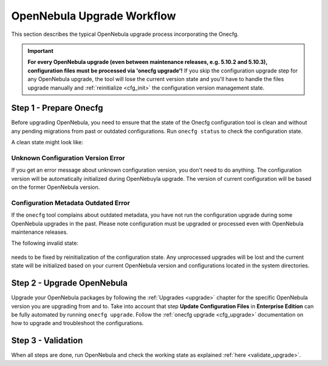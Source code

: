.. _cfg_workflow:

===========================
OpenNebula Upgrade Workflow
===========================

This section describes the typical OpenNebula upgrade process incorporating the Onecfg.

.. important::

    **For every OpenNebula upgrade (even between maintenance releases, e.g. 5.10.2 and 5.10.3), configuration files must be processed via 'onecfg upgrade'!** If you skip the configuration upgrade step for any OpenNebula upgrade, the tool will lose the current version state and you'll have to handle the files upgrade manually and :ref:`reinitialize <cfg_init>` the configuration version management state.

    .. prompt:: bash # auto

        # onecfg upgrade
        FATAL : FAILED - Configuration can't be processed as it looks outdated!
        You must have missed to run 'onecfg update' after previous OpenNebula upgrade.

        # onecfg status
        --- Versions ------------------------------
        OpenNebula:  5.12.0
        Config:      5.8.0
        ERROR: Configurations metadata are outdated.

Step 1 - Prepare Onecfg
--------------------------

Before upgrading OpenNebula, you need to ensure that the state of the Onecfg configuration tool is clean and without any pending migrations from past or outdated configurations. Run ``onecfg status`` to check the configuration state.

A clean state might look like:

    .. prompt:: bash # auto

        # onecfg status
        --- Versions ------------------------------
        OpenNebula:  5.8.5
        Config:      5.8.0

        --- Available Configuration Updates -------
        No updates available.

Unknown Configuration Version Error
^^^^^^^^^^^^^^^^^^^^^^^^^^^^^^^^^^^

If you get an error message about unknown configuration version, you don't need to do anything. The configuration version will be automatically initialized during OpenNebuyla upgrade. The version of current configuration will be based on the former OpenNebula version.

    .. prompt:: bash # auto

        # onecfg status
        --- Versions ------------------------------
        OpenNebula:  5.8.5
        Config:      unknown
        ERROR: Unknown config version

Configuration Metadata Outdated Error
^^^^^^^^^^^^^^^^^^^^^^^^^^^^^^^^^^^^^

If the ``onecfg`` tool complains about outdated metadata, you have not run the configuration upgrade during some OpenNebula upgrades in the past. Please note configuration must be upgraded or processed even with OpenNebula maintenance releases.

The following invalid state:

    .. prompt:: bash # auto

        # onecfg status
        --- Versions ------------------------------
        OpenNebula:  5.8.5
        Config:      5.8.0
        ERROR: Configurations metadata are outdated.

needs to be fixed by reinitialization of the configuration state. Any unprocessed upgrades will be lost and the current state will be initialized based on your current OpenNebula version and configurations located in the system directories.

    .. prompt:: bash # auto

        # onecfg init --force
        # onecfg status
        --- Versions ------------------------------
        OpenNebula:  5.8.5
        Config:      5.8.5

        --- Available Configuration Updates -------
        No updates available.

Step 2 - Upgrade OpenNebula
---------------------------

Upgrade your OpenNebula packages by following the :ref:`Upgrades <upgrade>` chapter for the specific OpenNebula version you are upgrading from and to. Take into account that step **Update Configuration Files** in **Enterprise Edition** can be fully automated by running ``onecfg upgrade``. Follow the :ref:`onecfg upgrade <cfg_upgrade>` documentation on how to upgrade and troubleshoot the configurations.

Step 3 - Validation
-------------------

When all steps are done, run OpenNebula and check the working state as explained :ref:`here <validate_upgrade>`.
